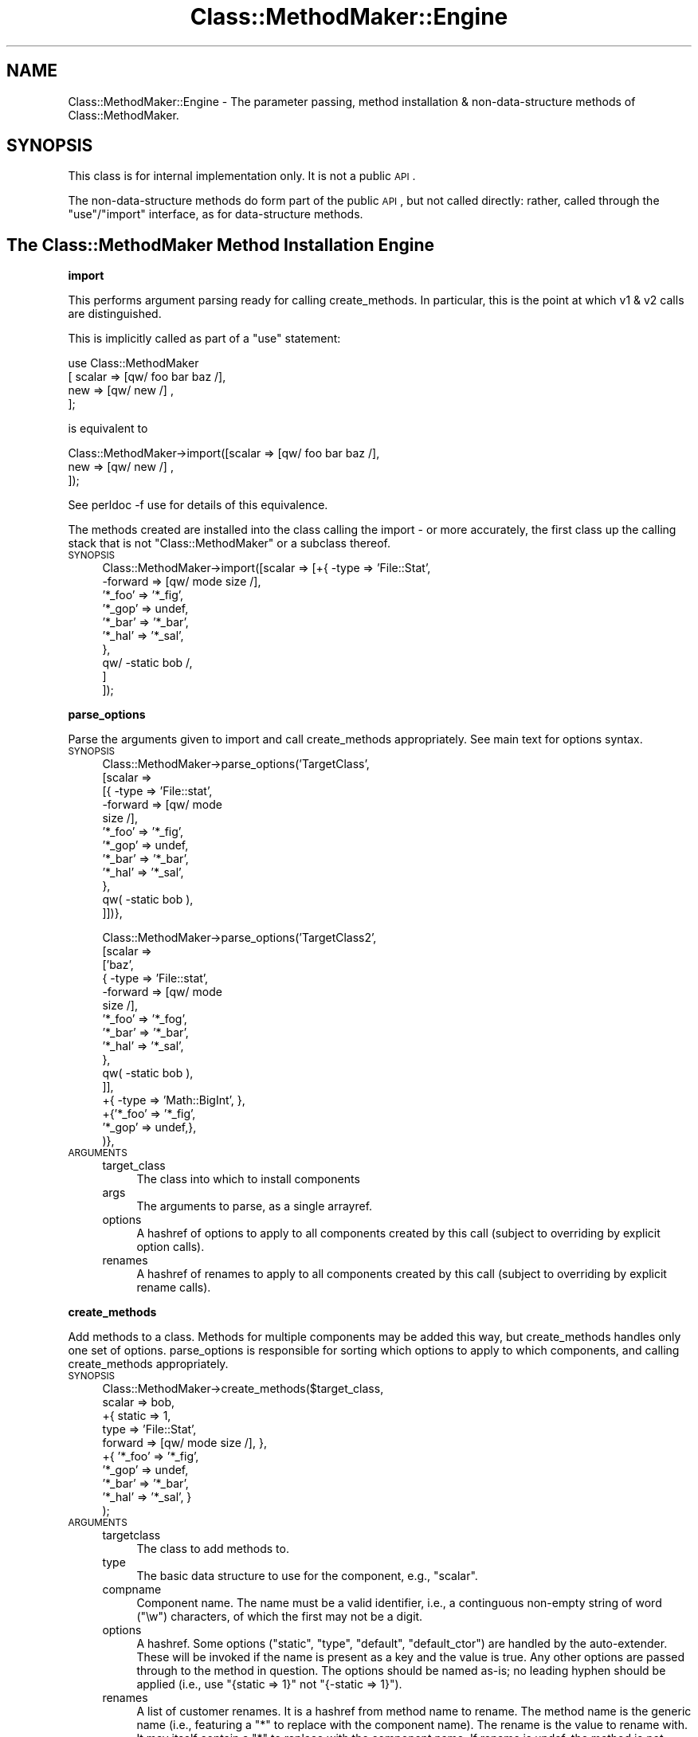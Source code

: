 .\" Automatically generated by Pod::Man v1.37, Pod::Parser v1.14
.\"
.\" Standard preamble:
.\" ========================================================================
.de Sh \" Subsection heading
.br
.if t .Sp
.ne 5
.PP
\fB\\$1\fR
.PP
..
.de Sp \" Vertical space (when we can't use .PP)
.if t .sp .5v
.if n .sp
..
.de Vb \" Begin verbatim text
.ft CW
.nf
.ne \\$1
..
.de Ve \" End verbatim text
.ft R
.fi
..
.\" Set up some character translations and predefined strings.  \*(-- will
.\" give an unbreakable dash, \*(PI will give pi, \*(L" will give a left
.\" double quote, and \*(R" will give a right double quote.  | will give a
.\" real vertical bar.  \*(C+ will give a nicer C++.  Capital omega is used to
.\" do unbreakable dashes and therefore won't be available.  \*(C` and \*(C'
.\" expand to `' in nroff, nothing in troff, for use with C<>.
.tr \(*W-|\(bv\*(Tr
.ds C+ C\v'-.1v'\h'-1p'\s-2+\h'-1p'+\s0\v'.1v'\h'-1p'
.ie n \{\
.    ds -- \(*W-
.    ds PI pi
.    if (\n(.H=4u)&(1m=24u) .ds -- \(*W\h'-12u'\(*W\h'-12u'-\" diablo 10 pitch
.    if (\n(.H=4u)&(1m=20u) .ds -- \(*W\h'-12u'\(*W\h'-8u'-\"  diablo 12 pitch
.    ds L" ""
.    ds R" ""
.    ds C` ""
.    ds C' ""
'br\}
.el\{\
.    ds -- \|\(em\|
.    ds PI \(*p
.    ds L" ``
.    ds R" ''
'br\}
.\"
.\" If the F register is turned on, we'll generate index entries on stderr for
.\" titles (.TH), headers (.SH), subsections (.Sh), items (.Ip), and index
.\" entries marked with X<> in POD.  Of course, you'll have to process the
.\" output yourself in some meaningful fashion.
.if \nF \{\
.    de IX
.    tm Index:\\$1\t\\n%\t"\\$2"
..
.    nr % 0
.    rr F
.\}
.\"
.\" For nroff, turn off justification.  Always turn off hyphenation; it makes
.\" way too many mistakes in technical documents.
.hy 0
.if n .na
.\"
.\" Accent mark definitions (@(#)ms.acc 1.5 88/02/08 SMI; from UCB 4.2).
.\" Fear.  Run.  Save yourself.  No user-serviceable parts.
.    \" fudge factors for nroff and troff
.if n \{\
.    ds #H 0
.    ds #V .8m
.    ds #F .3m
.    ds #[ \f1
.    ds #] \fP
.\}
.if t \{\
.    ds #H ((1u-(\\\\n(.fu%2u))*.13m)
.    ds #V .6m
.    ds #F 0
.    ds #[ \&
.    ds #] \&
.\}
.    \" simple accents for nroff and troff
.if n \{\
.    ds ' \&
.    ds ` \&
.    ds ^ \&
.    ds , \&
.    ds ~ ~
.    ds /
.\}
.if t \{\
.    ds ' \\k:\h'-(\\n(.wu*8/10-\*(#H)'\'\h"|\\n:u"
.    ds ` \\k:\h'-(\\n(.wu*8/10-\*(#H)'\`\h'|\\n:u'
.    ds ^ \\k:\h'-(\\n(.wu*10/11-\*(#H)'^\h'|\\n:u'
.    ds , \\k:\h'-(\\n(.wu*8/10)',\h'|\\n:u'
.    ds ~ \\k:\h'-(\\n(.wu-\*(#H-.1m)'~\h'|\\n:u'
.    ds / \\k:\h'-(\\n(.wu*8/10-\*(#H)'\z\(sl\h'|\\n:u'
.\}
.    \" troff and (daisy-wheel) nroff accents
.ds : \\k:\h'-(\\n(.wu*8/10-\*(#H+.1m+\*(#F)'\v'-\*(#V'\z.\h'.2m+\*(#F'.\h'|\\n:u'\v'\*(#V'
.ds 8 \h'\*(#H'\(*b\h'-\*(#H'
.ds o \\k:\h'-(\\n(.wu+\w'\(de'u-\*(#H)/2u'\v'-.3n'\*(#[\z\(de\v'.3n'\h'|\\n:u'\*(#]
.ds d- \h'\*(#H'\(pd\h'-\w'~'u'\v'-.25m'\f2\(hy\fP\v'.25m'\h'-\*(#H'
.ds D- D\\k:\h'-\w'D'u'\v'-.11m'\z\(hy\v'.11m'\h'|\\n:u'
.ds th \*(#[\v'.3m'\s+1I\s-1\v'-.3m'\h'-(\w'I'u*2/3)'\s-1o\s+1\*(#]
.ds Th \*(#[\s+2I\s-2\h'-\w'I'u*3/5'\v'-.3m'o\v'.3m'\*(#]
.ds ae a\h'-(\w'a'u*4/10)'e
.ds Ae A\h'-(\w'A'u*4/10)'E
.    \" corrections for vroff
.if v .ds ~ \\k:\h'-(\\n(.wu*9/10-\*(#H)'\s-2\u~\d\s+2\h'|\\n:u'
.if v .ds ^ \\k:\h'-(\\n(.wu*10/11-\*(#H)'\v'-.4m'^\v'.4m'\h'|\\n:u'
.    \" for low resolution devices (crt and lpr)
.if \n(.H>23 .if \n(.V>19 \
\{\
.    ds : e
.    ds 8 ss
.    ds o a
.    ds d- d\h'-1'\(ga
.    ds D- D\h'-1'\(hy
.    ds th \o'bp'
.    ds Th \o'LP'
.    ds ae ae
.    ds Ae AE
.\}
.rm #[ #] #H #V #F C
.\" ========================================================================
.\"
.IX Title "Class::MethodMaker::Engine 3"
.TH Class::MethodMaker::Engine 3 "2006-12-04" "perl v5.8.5" "User Contributed Perl Documentation"
.SH "NAME"
Class::MethodMaker::Engine \- The parameter passing, method installation &
non\-data\-structure methods of Class::MethodMaker.
.SH "SYNOPSIS"
.IX Header "SYNOPSIS"
This class is for internal implementation only.  It is not a public \s-1API\s0.
.PP
The non-data-structure methods do form part of the public \s-1API\s0, but not called
directly: rather, called through the \f(CW\*(C`use\*(C'\fR/\f(CW\*(C`import\*(C'\fR interface, as for
data-structure methods.
.SH "The Class::MethodMaker Method Installation Engine"
.IX Header "The Class::MethodMaker Method Installation Engine"
\&\&
.Sh "import"
.IX Subsection "import"
This performs argument parsing ready for calling create_methods.  In
particular, this is the point at which v1 & v2 calls are distinguished.
.PP
This is implicitly called as part of a \f(CW\*(C`use\*(C'\fR statement:
.PP
.Vb 4
\&  use Class::MethodMaker
\&    [ scalar => [qw/ foo bar baz /],
\&      new    => [qw/ new /]        ,
\&    ];
.Ve
.PP
is equivalent to
.PP
.Vb 3
\&  Class::MethodMaker->import([scalar => [qw/ foo bar baz /],
\&                              new    => [qw/ new /]        ,
\&                             ]);
.Ve
.PP
See perldoc \-f use for details of this equivalence.
.PP
The methods created are installed into the class calling the import \- or more
accurately, the first class up the calling stack that is not
\&\f(CW\*(C`Class::MethodMaker\*(C'\fR or a subclass thereof.
.IP "\s-1SYNOPSIS\s0" 4
.IX Item "SYNOPSIS"
.Vb 10
\&  Class::MethodMaker->import([scalar => [+{ -type   => 'File::Stat',
\&                                            -forward => [qw/ mode size /],
\&                                            '*_foo' => '*_fig',
\&                                            '*_gop' => undef,
\&                                            '*_bar' => '*_bar',
\&                                            '*_hal' => '*_sal',
\&                                           },
\&                                         qw/ -static bob /,
\&                                        ]
\&                             ]);
.Ve
.Sh "parse_options"
.IX Subsection "parse_options"
Parse the arguments given to import and call create_methods
appropriately.  See main text for options syntax.
.IP "\s-1SYNOPSIS\s0" 4
.IX Item "SYNOPSIS"
.Vb 12
\&  Class::MethodMaker->parse_options('TargetClass',
\&                                    [scalar =>
\&                                      [{ -type => 'File::stat',
\&                                         -forward => [qw/ mode
\&                                                          size /],
\&                                         '*_foo' => '*_fig',
\&                                         '*_gop' => undef,
\&                                         '*_bar' => '*_bar',
\&                                         '*_hal' => '*_sal',
\&                                       },
\&                                       qw( -static bob ),
\&                                      ]])},
.Ve
.Sp
.Vb 16
\&  Class::MethodMaker->parse_options('TargetClass2',
\&                                    [scalar =>
\&                                      ['baz',
\&                                       { -type => 'File::stat',
\&                                         -forward => [qw/ mode
\&                                                          size /],
\&                                         '*_foo' => '*_fog',
\&                                         '*_bar' => '*_bar',
\&                                         '*_hal' => '*_sal',
\&                                       },
\&                                       qw( -static bob ),
\&                                      ]],
\&                                    +{ -type => 'Math::BigInt', },
\&                                    +{'*_foo' => '*_fig',
\&                                      '*_gop' => undef,},
\&                                   )},
.Ve
.IP "\s-1ARGUMENTS\s0" 4
.IX Item "ARGUMENTS"
.RS 4
.PD 0
.IP "target_class" 4
.IX Item "target_class"
.PD
The class into which to install components
.IP "args" 4
.IX Item "args"
The arguments to parse, as a single arrayref.
.IP "options" 4
.IX Item "options"
A hashref of options to apply to all components created by this call (subject
to overriding by explicit option calls).
.IP "renames" 4
.IX Item "renames"
A hashref of renames to apply to all components created by this call (subject
to overriding by explicit rename calls).
.RE
.RS 4
.RE
.Sh "create_methods"
.IX Subsection "create_methods"
Add methods to a class.  Methods for multiple components may be added this
way, but create_methods handles only one set of options.
parse_options is responsible for sorting which options to
apply to which components, and calling create_methods appropriately.
.IP "\s-1SYNOPSIS\s0" 4
.IX Item "SYNOPSIS"
.Vb 10
\&  Class::MethodMaker->create_methods($target_class,
\&                                     scalar => bob,
\&                                     +{ static => 1,
\&                                        type   => 'File::Stat',
\&                                        forward => [qw/ mode size /], },
\&                                     +{ '*_foo' => '*_fig',
\&                                        '*_gop' => undef,
\&                                        '*_bar' => '*_bar',
\&                                        '*_hal' => '*_sal', }
\&                                    );
.Ve
.IP "\s-1ARGUMENTS\s0" 4
.IX Item "ARGUMENTS"
.RS 4
.PD 0
.IP "targetclass" 4
.IX Item "targetclass"
.PD
The class to add methods to.
.IP "type" 4
.IX Item "type"
The basic data structure to use for the component, e.g., \f(CW\*(C`scalar\*(C'\fR.
.IP "compname" 4
.IX Item "compname"
Component name.  The name must be a valid identifier, i.e., a continguous
non-empty string of word (\f(CW\*(C`\ew\*(C'\fR) characters, of which the first may not be a
digit.
.IP "options" 4
.IX Item "options"
A hashref.  Some options (\f(CW\*(C`static\*(C'\fR, \f(CW\*(C`type\*(C'\fR, \f(CW\*(C`default\*(C'\fR, \f(CW\*(C`default_ctor\*(C'\fR) are
handled by the auto\-extender.  These will be invoked if the name is present as
a key and the value is true.  Any other options are passed through to the
method in question.  The options should be named as\-is; no leading hyphen
should be applied (i.e., use \f(CW\*(C`{static => 1}\*(C'\fR not \f(CW\*(C`{\-static => 1}\*(C'\fR).
.IP "renames" 4
.IX Item "renames"
A list of customer renames.  It is a hashref from method name to rename.  The
method name is the generic name (i.e., featuring a \f(CW\*(C`*\*(C'\fR to replace with the
component name).  The rename is the value to rename with.  It may itself
contain a \f(CW\*(C`*\*(C'\fR to replace with the component name.  If rename is undef, the
method is \fInot\fR installed.  For methods that would not be installed by default, use a rename value that is the same as the method name.
.Sp
So, if a type would normally install methods
.Sp
.Vb 1
\&  '*_foo', '*_gop', '*_tom'
.Ve
.Sp
and optionally installs (but not by default)
.Sp
.Vb 1
\&  '*_bar', '*_wiz', '*_hal'
.Ve
.Sp
using a renames value of
.Sp
.Vb 5
\&  { '*_foo' => '*_fig',
\&    '*_gop' => undef,
\&    '*_bar' => '*_bar',
\&    '*_hal' => '*_sal',
\&  }
.Ve
.Sp
with a component name of \f(CW\*(C`xx\*(C'\fR, then \f(CW*_foo\fR is installed as \f(CW\*(C`xx_fig\*(C'\fR,
\&\f(CW*_bar\fR is installed as \f(CW\*(C`xx_bar\*(C'\fR, \f(CW*_wiz\fR is not installed, \f(CW*_hal\fR is
installed as \f(CW\*(C`xx_sal\*(C'\fR, \f(CW*_gop\fR is not installed, and \f(CW*_tom\fR is installed
as \f(CW\*(C`xx_tom\*(C'\fR.
.Sp
The value may actually be an arrayref, in which case the function may be
called by any of the multiple names specified.
.RE
.RS 4
.RE
.Sh "install_methods"
.IX Subsection "install_methods"
.IP "\s-1SYNOPSIS\s0" 4
.IX Item "SYNOPSIS"
.Vb 5
\&  Class::MethodMaker->install_methods
\&    ($classname, { incr => sub { $i++ },
\&                   decr => sub { $i-- },
\&                 }
\&    );
.Ve
.IP "\s-1ARGUMENTS\s0" 4
.IX Item "ARGUMENTS"
.RS 4
.PD 0
.IP "target" 4
.IX Item "target"
.PD
The class into which the methods are to be installed
.IP "methods" 4
.IX Item "methods"
The methods to install, as a hashref.  Keys are the method names; values are
the methods themselves, as code refs.
.RE
.RS 4
.RE
.SH "Non-data-structure components"
.IX Header "Non-data-structure components"
\&\&
.Sh "new"
.IX Subsection "new"
.Vb 2
\&  use Class::MethodMaker
\&    [ new => 'new' ];
.Ve
.PP
Creates a basic constructor.
.PP
Takes a single string or a reference to an array of strings as its
argument.  For each string creates a simple method that creates and
returns an object of the appropriate class.
.PP
The generated method may be called as a class method, as usual, or as in
instance method, in which case a new object of the same class as the instance
will be created.
.PP
\fIOptions\fR
.IX Subsection "Options"
.IP "\-hash" 4
.IX Item "-hash"
The contructor will accept as arguments a list of pairs, from component name
to initial value.  For each pair, the named component is initialized by
calling the method of the same name with the given value.  E.g.,
.Sp
.Vb 5
\&  package MyClass;
\&  use Class::MethodMaker
\&    [ new    => [qw/ -hash new /],
\&      scalar => [qw/ b c /],
\&    ];
.Ve
.Sp
.Vb 6
\&  sub d {
\&    my $self = shift;
\&    $self->{d} = $_[0]
\&      if @_;
\&    return $self->{d};
\&  }
.Ve
.Sp
.Vb 5
\&  package main;
\&  # The statement below implicitly calls
\&  # $m->b(1); $m->c(2); $m->d(3)
\&  # on the newly constructed m.
\&  my $m = MyClass->new(b => 1, c => 2, d => 3);
.Ve
.Sp
Note that this can also call user-supplied methods that have the name of the
component.
.Sp
Instead of a list of pairs, a single hashref may also be passed, which will be
expanded appropriately.  So the above is equivalent to:
.Sp
.Vb 1
\&  my $m = MyClass->new({ b => 1, c => 2, d => 3 });
.Ve
.Sp
\&\fIAdvanced Users:\fR Class::MethodMaker method renaming is taken into account,
so even if the \f(CW\*(C`*\*(C'\fR method is renamed or removed, this will still work.
.IP "\-init" 4
.IX Item "-init"
This option causes the new method to call an initializor method.  The method
is called \f(CW\*(C`init\*(C'\fR (original, eh?) by default, but the option may be given an
alternative value.  The init method is passed any arguments that were passed
to the constructor, but the method is invoked on the newly constructed
instance.
.Sp
.Vb 2
\&  use Class::MethodMaker
\&    [ new => [qw/ -init new1 /, { -init => 'bob' } => 'init2' ]];
.Ve
.Sp
Constructing with new1 involves an implicit call to \f(CW\*(C`init\*(C'\fR, whilst
constructing with new2 involves an implicit call to \f(CW\*(C`bob\*(C'\fR (\fIinstead\fR of
\&\f(CW\*(C`init\*(C'\fR).
.Sp
It is the responsiblity of the user to ensure that an \f(CW\*(C`init\*(C'\fR method (or
whatever name) is defined.
.IP "\-singleton" 4
.IX Item "-singleton"
Creates a basic constructor which only ever returns a single instance of the
class: i.e., after the first call, repeated calls to this constructor return
the \fIsame\fR instance.  Note that the instance is instantiated at the time of
the first call, not before.
.Sh "abstract"
.IX Subsection "abstract"
.Vb 2
\&  use Class::MethodMaker
\&    [ abstract => [ qw / foo bar baz / ] ];
.Ve
.PP
This creates a number of methods that will die if called.  This is intended to
support the use of abstract methods, that must be overidden in a useful
subclass.
.Sh "copy"
.IX Subsection "copy"
.Vb 2
\&  use Class::MethodMaker
\&    [ copy => [qw/ shallow -deep deep /] ];
.Ve
.PP
This creates method that produce a copy of self.  The copy is a by default a
\&\fIshallow\fR copy; any references will be shared by the instance upon which the
method is called and the returned newborn.  One option is taken, \f(CW\*(C`\-deep\*(C'\fR,
which causes the method to create \fIdeep\fR copies instead (i.e., references are
copied recursively).
.PP
\&\fBImplementation Note:\fR
.PP
Deep copies are performed using the \f(CW\*(C`Storable\*(C'\fR module if available, else
\&\f(CW\*(C`Data::Dumper\*(C'\fR.  The \f(CW\*(C`Storable\*(C'\fR module is liable to be much quicker.
However, this implementation note is not an \s-1API\s0 specification: the
implementation details are open to change in a future version as faster/better
ways of performing a deep copy become available.
.PP
Note that deep copying does not currently support the copying of coderefs,
ties or XS-based objects.
.SH "AUTHOR"
.IX Header "AUTHOR"
Martyn J. Pearce <fluffy@cpan.org>
